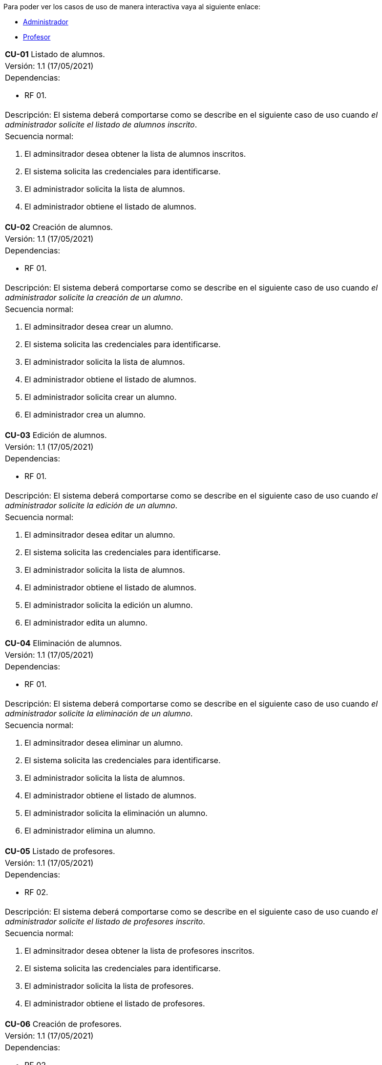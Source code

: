 
Para poder ver los casos de uso de manera interactiva vaya al siguiente enlace:

* link:https://raunavcru.github.io/mockups-interactivos/Home_admin#livereload[Administrador]

* link:https://raunavcru.github.io/mockups-interactivos/Home_profesor#livereload[Profesor]

[cols="a"]
|===
| **CU-01** Listado de alumnos.
| Versión: 1.1 (17/05/2021)

| Dependencias: 

* RF 01.

| Descripción:
El sistema deberá comportarse como se describe en el siguiente caso de uso cuando _el administrador solicite el listado de alumnos inscrito_.

| Secuencia normal:

 1. El adminsitrador desea obtener la lista de alumnos inscritos.

 2. El sistema solicita las credenciales para identificarse.

 3. El administrador solicita la lista de alumnos.

 4. El administrador obtiene el listado de alumnos.


|===

[cols="a"]
|===
| **CU-02**  Creación de alumnos.
| Versión: 1.1 (17/05/2021)

| Dependencias: 

* RF 01.

|Descripción: 
El sistema deberá comportarse como se describe en el siguiente caso de uso cuando _el administrador solicite la creación de un alumno_.

| Secuencia normal:

1. El adminsitrador desea crear un alumno.

2. El sistema solicita las credenciales para identificarse.

3. El administrador solicita la lista de alumnos.

4. El administrador obtiene el listado de alumnos.

5. El administrador solicita crear un alumno.

6. El administrador crea un alumno.

|===

[cols="a"]
|===
| **CU-03**  Edición de alumnos.
| Versión: 1.1 (17/05/2021)

| Dependencias: 

* RF 01.

| Descripción: El sistema deberá comportarse como se describe en el siguiente caso de uso cuando _el administrador solicite la edición de un alumno_.

|Secuencia normal:

1. El adminsitrador desea editar un alumno.

2. El sistema solicita las credenciales para identificarse.

3. El administrador solicita la lista de alumnos.

4. El administrador obtiene el listado de alumnos.

5. El administrador solicita la edición un alumno.

6. El administrador edita un alumno.

|===

[cols="a"]
|===
| **CU-04**  Eliminación de alumnos.
| Versión: 1.1 (17/05/2021)

| Dependencias: 

* RF 01.

| Descripción: El sistema deberá comportarse como se describe en el siguiente caso de uso cuando _el administrador solicite la eliminación de un alumno_.

| Secuencia normal:

1. El adminsitrador desea eliminar un alumno.

2. El sistema solicita las credenciales para identificarse.

3. El administrador solicita la lista de alumnos.

4. El administrador obtiene el listado de alumnos.

5. El administrador solicita la eliminación un alumno.

6. El administrador elimina un alumno.

|===

[cols="a"]
|===
| **CU-05** Listado de profesores.
| Versión: 1.1 (17/05/2021)

| Dependencias: 

* RF 02.

| Descripción: El sistema deberá comportarse como se describe en el siguiente caso de uso cuando _el administrador solicite el listado de profesores inscrito_.

| Secuencia normal: 

1. El adminsitrador desea obtener la lista de profesores inscritos.

2. El sistema solicita las credenciales para identificarse.

3. El administrador solicita la lista de profesores.

4. El administrador obtiene el listado de profesores.

|===

[cols="a"]
|===
| **CU-06**  Creación de profesores.
| Versión: 1.1 (17/05/2021)

| Dependencias: 

* RF 02.

| Descripción: El sistema deberá comportarse como se describe en el siguiente caso de uso cuando _el administrador solicite la creación de un profesor_.

|Secuencia normal:

1. El adminsitrador desea crear un profesor.

2. El sistema solicita las credenciales para identificarse.

3. El administrador solicita la lista de profesores.

4. El administrador obtiene el listado de profesores.

5. El administrador solicita crear un profesor.

6. El administrador crea un profesor.

|===

[cols="a"]
|===
| **CU-07**  Edición de profesores.
| Versión: 1.1 (17/05/2021)

| Dependencias: 

* RF 10.

| Descripción: El sistema deberá comportarse como se describe en el siguiente caso de uso cuando _el administrador solicite la edición de un profesor_.

| Secuencia normal:

1. El adminsitrador desea editar un profesor.

2. El sistema solicita las credenciales para identificarse.

3. El administrador solicita la lista de profesores.

4. El administrador obtiene el listado de profesores.

5. El administrador solicita la edición un profesor.

6. El administrador edita un profesor.

|===

[cols="a"]
|===
| **CU-08**  Eliminación de profesores.
| Versión: 1.1 (17/05/2021)

| Dependencias: 

* RF 02.

| Descripción: El sistema deberá comportarse como se describe en el siguiente caso de uso cuando _el administrador solicite la eliminación de un profesor_.

| Secuencia normal:

1. El adminsitrador desea eliminar un profesor.

2. El sistema solicita las credenciales para identificarse.

3. El administrador solicita la lista de profesores.

4. El administrador obtiene el listado de profesores.

5. El administrador solicita la eliminación un profesor.

6. El administrador elimina un profesor.

|===

[cols="a"]
|===
| **CU-09** Listado de Grupos de clase.
| Versión: 1.1 (17/05/2021)

| Dependencias: 

* RF 05.

| Descripción: El sistema deberá comportarse como se describe en el siguiente caso de uso cuando _el administrador solicite el listado de grupo de clase_.

|Secuencia normal:

1. El adminsitrador desea obtener la lista de grupos de clase.

2. El sistema solicita las credenciales para identificarse.

3. El administrador solicita la lista de grupos de clase.

4. El administrador obtiene el listado de grupos de clase.

|===

[cols="a"]
|===
|**CU-10**  Creación de Grupos de clase.
| Versión: 1.1 (17/05/2021)

| Dependencias: 

* RF 05.

| Descripción:
El sistema deberá comportarse como se describe en el siguiente caso de uso cuando _el administrador solicite la creación de un grupo de clase_.

| Secuencia normal:

1. El adminsitrador desea crear un grupos de clase.

2. El sistema solicita las credenciales para identificarse.

3. El administrador solicita la lista de grupos de clase.

4. El administrador obtiene el listado de grupos de clase.

5. El administrador solicita crear un grupo de clase.

6. El administrador crea un grupo de clase.

|===

[cols="a"]
|===
| **CU-11**  Edición de Grupos de clase.
| Versión: 1.1 (17/05/2021)

| Descripción: El sistema deberá comportarse como se describe en el siguiente caso de uso cuando _el administrador solicite la edición de un grupo de clase_.

| Dependencias: 

* RF 05.

| Secuencia normal:

1. El adminsitrador desea editar un profesor.

2. El sistema solicita las credenciales para identificarse.

3. El administrador solicita la lista de grupos de clase.

4. El administrador obtiene el listado de grupos de clase.

5. El administrador solicita la edición un grupoo de clase.

6. El administrador edita un grupo de clase.

|===

[cols="a"]
|===
|**CU-12**  Eliminación de Grupos de clase.
| Versión: 1.1 (17/05/2021)

| Dependencias: 

* RF 05.

| Descripción: El sistema deberá comportarse como se describe en el siguiente caso de uso cuando _el administrador solicite la eliminación de un grupos de clase.

| Secuencia normal:

1. El adminsitrador desea eliminar un grupos de clase.

2. El sistema solicita las credenciales para identificarse.

3. El administrador solicita la lista de grupos de clase.

4. El administrador obtiene el listado de grupos de clase.

5. El administrador solicita la eliminación un grupo de clase.

6. El administrador elimina un grupo de clase.

|===

[cols="a"]
|===
| **CU-13**  Asignar alumnos a sus respectivos grupos de clase.
| Versión: 1.1 (17/05/2021)

| Dependencias: 

* RF 06.

|Descripción: El sistema deberá comportarse como se describe en el siguiente caso de uso cuando _el administrador asignar alumnos a sus respectivos grupos de clase_.

|Secuencia normal:

1. El adminsitrador desea asignar alumnos a sus respectivos grupos de clase.

2. El sistema solicita las credenciales para identificarse.

3. El administrador solicita la lista de grupos de clase.

4. El administrador obtiene el listado de grupos de clase.

5. El administrador solicita la lista de alumnos no inscritos.

6. El administrador obtiene la lista de alumnos no inscritos.

7. El administrador solicita la asignación de un alumno.

|===

[cols="a"]
|===
|**CU-14** Listado de asignaturas.
| Versión: 1.1 (17/05/2021)

| Dependencias: 

* RF 03.

|Descripción: El sistema deberá comportarse como se describe en el siguiente caso de uso cuando _el administrador solicite el listado de asignaturas_.

|Secuencia normal

1. El adminsitrador desea obtener la lista de asignaturas.

2. El sistema solicita las credenciales para identificarse.

3. El administrador solicita la lista de asignaturas.

4. El administrador obtiene el listado de asignaturas.

|===

[cols="a"]
|===
| **CU-15**  Creación de asignaturas.
| Versión: 1.0 (29/11/2020)

|Descripción: 
El sistema deberá comportarse como se describe en el siguiente caso de uso cuando _el administrador solicite la creación de una asignatura_.

|Secuencia normal:

1. El adminsitrador desea crear una asignatura.

2. El sistema solicita las credenciales para identificarse.

3. El administrador solicita la lista de asignaturas.

4. El administrador obtiene el listado de asignaturas.

5. El administrador solicita crear una asignatura.

6. El administrador crea una asignatura.

|===

[cols="a"]
|===
|**CU-16**  Edición de asignaturas.
| Versión: 1.0 (29/11/2020)

| Descripción:
El sistema deberá comportarse como se describe en el siguiente caso de uso cuando _el administrador solicite la edición de una asignatura_.

| Secuencia normal:

1. El adminsitrador desea editar una asignatura.

2. El sistema solicita las credenciales para identificarse.

3. El administrador solicita la lista de asignaturas.

4. El administrador obtiene el listado de asignaturas.

5. El administrador solicita la edición una asignatura.

6. El administrador edita una asignatura.

|===

[cols="a"]
|===
| **CU-17**  Eliminación de asignaturas.
| Versión: 1.0 (29/11/2020)

|Descripción:El sistema deberá comportarse como se describe en el siguiente caso de uso cuando _el administrador solicite la eliminación de una asignatura.

|Secuencia normal:

1. El adminsitrador desea eliminar un alumno.

2. El sistema solicita las credenciales para identificarse.

3. El administrador solicita la lista de asignaturas.

4. El administrador obtiene el listado de asignaturas.

5. El administrador solicita la eliminación una asignatura.

6. El administrador elimina una asignatura.

|===

[cols="a"]
|===
|**CU-18**  Asignar asignatura a profesores.
| Versión: 1.0 (29/11/2020)

| Descripción: 
El sistema deberá comportarse como se describe en el siguiente caso de uso cuando _el administrador asignar una asignatura a un profesor_.

| Secuencia normal:

1. El adminsitrador desea asignar una asignatura a un profesor.

2. El sistema solicita las credenciales para identificarse.

3. El administrador solicita la lista de profesores.

4. El administrador obtiene el listado de profesores.

5. El administrador solicita la lista de asignaturas no inscritas.

6. El administrador obtiene la lista de asignaturas no inscritas.

7. El administrador solicita la asignación de una asignatura.

|===

[cols="a"]
|===
| **CU-19** Listado de competencias.
| Versión: 1.0 (29/11/2020)

| Descripción:
El sistema deberá comportarse como se describe en el siguiente caso de uso cuando _el administrador solicite el listado de competencias_.

| Secuencia normal:

1. El adminsitrador desea obtener la lista de competencias.

2. El sistema solicita las credenciales para identificarse.

3. El administrador solicita la lista de competencias.

4. El administrador obtiene el listado de competencias.

|===

[cols="a"]
|===
| **CU-20**  Creación de competencias.
| Versión: 1.0 (29/11/2020)

|Descripción: El sistema deberá comportarse como se describe en el siguiente caso de uso cuando _el administrador solicite la creación de una competencia_.

| Secuencia normal:

1. El adminsitrador desea crear una competencia.

2. El sistema solicita las credenciales para identificarse.

3. El administrador solicita la lista de competencias.

4. El administrador obtiene el listado de competencias.

5. El administrador solicita crear una competencia.

6. El administrador crea una competencia.

|===

[cols="a"]
|===
| **CU-21**  Edición de competencias.
| Versión: 1.0 (29/11/2020)

| Descripción: El sistema deberá comportarse como se describe en el siguiente caso de uso cuando _el administrador solicite la edición de una competencia_.

|Secuencia normal:

1. El adminsitrador desea editar una competencia.

2. El sistema solicita las credenciales para identificarse.

3. El administrador solicita la lista de competencias.

4. El administrador obtiene el listado de competencias.

5. El administrador solicita la edición una competencia.

6. El administrador edita una competencia.

|===

[cols="a"]
|===
| **CU-22**  Eliminación de competencias.
| Versión: 1.0 (29/11/2020)

| Descripción: El sistema deberá comportarse como se describe en el siguiente caso de uso cuando _el administrador solicite la eliminación de una competencia_.

| Secuencia normal:

1. El adminsitrador desea eleminar una competencia.

2. El sistema solicita las credenciales para identificarse.

3. El administrador solicita la lista de competencias.

4. El administrador obtiene el listado de competencias.

5. El administrador solicita la eliminación una competencia.

6. El administrador elimina una competencia.

|===

[cols="a"]
|===
| **CU-23**  Asignación de competencias.
| Versión: 1.0 (29/11/2020)

| Descripción: El sistema deberá comportarse como se describe en el siguiente caso de uso cuando _el administrador solicite la asignación de competencias a una asignatura_.

| Secuencia normal:

1. El adminsitrador desea asignar una competencia a una asignatura.

2. El sistema solicita las credenciales para identificarse.

3. El administrador solicita la lista de asignaturas.

4. El administrador obtiene el listado de asignaturas.

5. El administrador solicita la lista de competencias.

6. El administrador obtiene el listado de competencias.

7. El administrador asigna la competencia de una asignatura.

|===

[cols="a"]
|===
| **CU-24** Listado de administradores.
| Versión: 1.0 (29/11/2020)

| Descripción:
El sistema deberá comportarse como se describe en el siguiente caso de uso cuando _el administrador solicite el listado de administradores_.

| Secuencia normal:

1. El adminsitrador desea obtener la lista de administradores. 

2. El sistema solicita las credenciales para identificarse.

3. El administrador solicita la lista de administradores.

4. El administrador obtiene el listado de administradores.

|===

[cols="a"]
|===
| **CU-25**  Creación de administradores.
| Versión: 1.0 (29/11/2020)

|Descripción: El sistema deberá comportarse como se describe en el siguiente caso de uso cuando _el administrador solicite la creación de un nuevo administrador_.

| Secuencia normal:

1. El adminsitrador desea crear un administrador.

2. El sistema solicita las credenciales para identificarse.

3. El administrador solicita la lista de administradores.

4. El administrador obtiene el listado de administradores.

5. El administrador solicita crear un administrador.

6. El administrador crea un administrador.

|===

[cols="a"]
|===
| **CU-26**  Eliminación de administradores.
| Versión: 1.0 (29/11/2020)

| Descripción: El sistema deberá comportarse como se describe en el siguiente caso de uso cuando _el administrador solicite la eliminación de un administrador_.

| Secuencia normal:

1. El adminsitrador desea eleminar un administrador.

2. El sistema solicita las credenciales para identificarse.

3. El administrador solicita la lista de administradores.

4. El administrador obtiene el listado de administradores.

5. El administrador solicita la eliminación un administrador.

6. El administrador elimina un administrador.

|===

[cols="a"]
|===
| **CU-28**  Listar sus grupos de clase.
| Versión: 1.0 (01/12/2020)

| Descripción: El sistema deberá comportarse como se describe en el siguiente caso de uso cuando _el profesor solicite listar sus grupos de clase_.

|Secuencia normal:

1. El profesor desea listar sus grupos de clase.

2. El sistema solicita las credenciales para identificarse.

3. El profesor solicita la lista de sus grupos de clase.

4. El profesor obtiene el listado de sus grupos de clase.

|===

[cols="a"]
|===
| **CU-29**  Listar sus asignaturas.
| Versión: 1.0 (01/12/2020)

| Descripción: El sistema deberá comportarse como se describe en el siguiente caso de uso cuando _el profesor solicite listar sus asignaturas_.

|Secuencia normal:

1. El profesor desea listar sus asignaturas.

2. El sistema solicita las credenciales para identificarse.

3. El profesor solicita la lista de sus asignaturas.

4. El profesor obtiene el listado de sus asignaturas.

|===

[cols="a"]
|===
| **CU-30**  Listar las competencias de una asignatura.
| Versión: 1.0 (01/12/2020)

| Descripción: El sistema deberá comportarse como se describe en el siguiente caso de uso cuando _el profesor solicite listar las competencias de una asignatura_.

|Secuencia normal:

1. El profesor desea listar las competencias de una asignatura.

2. El sistema solicita las credenciales para identificarse.

3. El profesor solicita la lista de competencias de una asignatura.

4. El profesor obtiene el listado de competencias de una asignatura.

|===

[cols="a"]
|===
| **CU-31**  Listar sus alumnos.
| Versión: 1.1 (15/04/2021)

| Precondición: El profesor ha seleccionado el tipo de evaluación.

| Descripción: El sistema deberá comportarse como se describe en el siguiente caso de uso cuando _el profesor solicite listar sus alumnos_.

|Secuencia normal:

1. El profesor desea listar sus alumnos.

2. El sistema solicita las credenciales para identificarse.

3. El profesor solicita la lista de grupos de clase.

4. El profesor obtiene el listado de grupos de clase.

5. El profesor solicita la lista de sus alumnos.

6. El profesor obtiene el listado de sus alumnos.

|===

[cols="a"]
|===
| **CU-32**  Listar actividades.
| Versión: 1.1 (15/04/2021)

| Precondición: El profesor ha seleccionado el tipo de evaluación.

| Descripción: El sistema deberá comportarse como se describe en el siguiente caso de uso cuando _el profesor solicite actividades_.

|Secuencia normal:

1. El profesor desea listar actividades.

2. El sistema solicita las credenciales para identificarse.

3. El profesor solicita la lista de actividades.

4. El profesor obtiene el listado de actividades.

|===

[cols="a"]
|===
| **CU-33**  Creación de actividades.
| Versión: 1.0 (01/12/2020)

|Descripción: El sistema deberá comportarse como se describe en el siguiente caso de uso cuando _el profesor solicite la creación de una actividad_.

| Secuencia normal:

1. El profesor desea crear una actividad.

2. El sistema solicita las credenciales para identificarse.

3. El profesor solicita la lista de sus grupos.

4. El profesor obtiene el listado de sus grupos.

5. El profesor solicita las actividades de un grupo.

6. El profesor obtiene las actividades de un grupo.

7. El profesor crea una actividad.

|===

[cols="a"]
|===
| **CU-34**  Edición de una actividad.
| Versión: 1.0 (01/12/2020)

| Descripción: El sistema deberá comportarse como se describe en el siguiente caso de uso cuando _el profesor solicite la edición de una actividad_.

|Secuencia normal:

1. El profesor desea editar una actividad.

2. El sistema solicita las credenciales para identificarse.

3. El profesor solicita la lista de sus grupos.

4. El profesor obtiene el listado de sus grupos.

5. El profesor solicita las actividades de un grupo.

6. El profesor obtiene las actividades de un grupo.

7. El profesor solicita los detalles de la actividad.
 
8. El profesor obtiene los detalles de la actividad.

9. El profesor edita una actividad.

|===

[cols="a"]
|===
| **CU-35**  Eliminación de una actividad.
| Versión: 1.0 (01/12/2020)

| Descripción: El sistema deberá comportarse como se describe en el siguiente caso de uso cuando _el profesor solicite la eliminación de una actividad_.

| Secuencia normal:

1. El profesor desea editar una actividad.

2. El sistema solicita las credenciales para identificarse.

3. El profesor solicita la lista de sus grupos.

4. El profesor obtiene el listado de sus grupos.

5. El profesor solicita las actividades de un grupo.

6. El profesor obtiene las actividades de un grupo.

7. El profesor solicita los detalles de la actividad.
 
8. El profesor obtiene los detalles de la actividad.

9. El profesor elimina una actividad.

|===

[cols="a"]
|===
| **CU-36**  Ver las calificaciones de un alumno.
| Versión: 1.0 (01/12/2020)

| Descripción: El sistema deberá comportarse como se describe en el siguiente caso de uso cuando _el profesor solicite ver las calificaciones de un alumno_.

|Secuencia normal:

1. El profesor desea ver las calificaciones de un alumno.

2. El sistema solicita las credenciales para identificarse.

3. El profesor solicita la lista de sus grupos.

4. El profesor obtiene el listado de sus grupos.

5. El profesor solicita la lista de alumnos de ese grupo.

6. El profesor obtiene la lista de alumnos de ese grupo.

7. El profesor ve las califiaciones de un alumno.

|===

[cols="a"]
|===
| **CU-37**  Listar ejercicios.
| Versión: 1.1 (15/04/2021)

| Descripción: El sistema deberá comportarse como se describe en el siguiente caso de uso cuando _el profesor solicite el listado de ejercicio_.

|Secuencia normal:

1. El profesor desea listar ejercicios.

2. El sistema solicita las credenciales para identificarse.

3. El profesor solicita la lista de ejercicios.

4. El profesor obtiene el listado de ejercicios.

|===

[cols="a"]
|===
| **CU-38**  Creación de ejercicios.
| Versión: 1.0 (01/12/2020)

|Descripción: El sistema deberá comportarse como se describe en el siguiente caso de uso cuando _el profesor solicite la creación de un ejercicio_.

| Secuencia normal:

1. El profesor desea crear un ejercicio.

2. El sistema solicita las credenciales para identificarse.

3. El profesor solicita la lista de sus grupos.

4. El profesor obtiene el listado de sus grupos.

5. El profesor solicita las actividades de un grupo.

6. El profesor obtiene las actividades de un grupo.

7. El profesor solicita los detalles de la actividad.
 
8. El profesor obtiene los detalles de la actividad.

9. El profesor crea un ejercicio.

|===

[cols="a"]
|===
| **CU-39**  Edición de un ejercicio.
| Versión: 1.0 (01/12/2020)

| Descripción: El sistema deberá comportarse como se describe en el siguiente caso de uso cuando _el profesor solicite la edición de un ejercicio_.

|Secuencia normal:

1. El profesor desea editar un ejercicio.

2. El sistema solicita las credenciales para identificarse.

3. El profesor solicita la lista de sus grupos.

4. El profesor obtiene el listado de sus grupos.

5. El profesor solicita las actividades de un grupo.

6. El profesor obtiene las actividades de un grupo.

7. El profesor solicita los detalles de la actividad.
 
8. El profesor obtiene los detalles de la actividad.

9. El profesor edita un ejercicio.

|===

[cols="a"]
|===
| **CU-40**  Eliminación de un ejercicio.
| Versión: 1.0 (01/12/2020)

| Descripción: El sistema deberá comportarse como se describe en el siguiente caso de uso cuando _el profesor solicite la eliminación de un ejericio_.

| Secuencia normal:

1. El profesor desea eliminar un ejercicio.

2. El sistema solicita las credenciales para identificarse.

3. El profesor solicita la lista de sus grupos.

4. El profesor obtiene el listado de sus grupos.

5. El profesor solicita las actividades de un grupo.

6. El profesor obtiene las actividades de un grupo.

7. El profesor solicita los detalles de la actividad.
 
8. El profesor obtiene los detalles de la actividad.

9. El profesor elimina un ejercicio.

|===

[cols="a"]
|===
| **CU-41**  Asignar competencias a un ejercicio con una intensidad.
| Versión: 1.0 (01/12/2020)

| Descripción: El sistema deberá comportarse como se describe en el siguiente caso de uso cuando _el profesor solicite la asignar competencias a un ejercicio con una intensidad_.

| Secuencia normal:

1. El profesor desea asignar competencias a un ejercicio con una intensidad.

2. El sistema solicita las credenciales para identificarse.

3. El profesor solicita la lista de sus grupos.

4. El profesor obtiene el listado de sus grupos.

5. El profesor solicita las actividades de un grupo.

6. El profesor obtiene las actividades de un grupo.

7. El profesor solicita los detalles de la actividad.
 
8. El profesor obtiene los detalles de la actividad.

9. El profesor solicita modificar un ejercicio.

10. El profesor asigna una competencia a un ejercicio con una intensidad.

|===

[cols="a"]
|===
| **CU-42**  Puntuar las evaluaciones, las actividades, los ejercicios y las competencias.
| Versión: 1.0 (01/12/2020)

| Descripción: El sistema deberá comportarse como se describe en el siguiente caso de uso cuando _el profesor solicite puntuar las evaluaciones, las actividades, los ejercicios y las competencias_.

| Secuencia normal:

1. El profesor desea puntuar las evaluaciones, las actividades, los ejercicios y las competencias.

2. El sistema solicita las credenciales para identificarse.

3. El profesor solicita la lista de sus grupos.

4. El profesor obtiene el listado de sus grupos.

5. El profesor solicita la lista de alumnos de ese grupo.

6. El profesor obtiene la lista de alumnos de ese grupo.

7. El profesor solicita ver las calificaciones.

8. El profesor obtiene las calificaciones.

9. El profesor solicita calificar las actividades.

10. El profesor solicita calificar los ejercicios.

11. El profesor solicita calificar las competencias.

12. El profesor puntúa las competencias.

13. El profesor obtiene las calificaciones de las competencias, ejercicios y actividades y evaluación.

|===

[cols="a"]
|===
| **CU-43**  Modificar sus datos de usuario.
| Versión: 1.0 (01/12/2020)

| Descripción: El sistema deberá comportarse como se describe en el siguiente caso de uso cuando _el profesor solicite modificar sus datos de usuario_.

| Secuencia normal:

1. El profesor desea modificar sus datos de usuario.

2. El sistema solicita las credenciales para identificarse.

3. El profesor solicita la modificación sus datos de usuario.

4. El profesor modifica sus datos de usuario.

|===

[cols="a"]
|===
| **CU-44**  Generar informe de un grupo completo.
| Versión: 1.0 (09/12/2020)

| Descripción: El sistema deberá comportarse como se describe en el siguiente caso de uso cuando _el profesor solicite generar informe de un grupo completo_.

| Secuencia normal:

1. El profesor desea generar informe de un grupo completo.

2. El sistema solicita las credenciales para identificarse.

3. El profesor solicita la lista de grupos de clase.

4. El profesor obtiene el listado de grupos de clase.

5. El profesor solicita la lista de alumnos.

6. El profesor obtiene el listado de alumnos.

7. El profesor solicita el informe.

8. El profesor exporta el informe.

|===

[cols="a"]
|===
| **CU-45**  Generar informe de un alumno.
| Versión: 1.0 (09/12/2020)

| Descripción: El sistema deberá comportarse como se describe en el siguiente caso de uso cuando _el profesor solicite generar informe de un alumno_.

| Secuencia normal:

1. El profesor desea generar informe de un alumno.

2. El sistema solicita las credenciales para identificarse.

3. El profesor solicita la lista de grupos de clase.

4. El profesor obtiene el listado de grupos de clase.

5. El profesor solicita la lista de alumnos.

6. El profesor obtiene el listado de alumnos.

7. El profesor ve las califiaciones de un alumno.

8. El profesor exporta el informe.

|===

[cols="a"]
|===
| **CU-46**  Ver competencias de un alumno.
| Versión: 1.0 (09/12/2020)

| Descripción: El sistema deberá comportarse como se describe en el siguiente caso de uso cuando _el profesor solicite ver las competencias de un alumno_.

| Secuencia normal:

1. El profesor desea ver las competencias de un alumno.

2. El sistema solicita las credenciales para identificarse.

3. El profesor solicita la lista de grupos de clase.

4. El profesor obtiene el listado de grupos de clase.

5. El profesor solicita la lista de alumnos.

6. El profesor obtiene el listado de alumnos.

7. El profesor solicita las competencias de un alumno.

8. El profesor obtiene las competencias de un alumno.

|===

[cols="a"]
|===
| **CU-47**  Creación de evaluaciones.
| Versión: 1.0 (28/01/2021)

| Descripción: El sistema deberá comportarse como se describe en el siguiente caso de uso cuando _el administrador solicite la creación de una evaluación_.

|Secuencia normal:

1. El adminsitrador desea crear una evaluación.

2. El sistema solicita las credenciales para identificarse.

3. El administrador solicita la lista de evaluaciones.

4. El administrador obtiene el listado de evaluaciones.

5. El administrador solicita crear una evaluación.

6. El administrador crea una evaluación.

|===

[cols="a"]
|===
| **CU-48**  Edición de evaluaciones.
| Versión: 1.0 (28/01/2021)

| Descripción: El sistema deberá comportarse como se describe en el siguiente caso de uso cuando _el administrador solicite la edición de una evaluación_.

| Secuencia normal:

1. El adminsitrador desea editar una evaluacion.

2. El sistema solicita las credenciales para identificarse.

3. El administrador solicita la lista de evaluaciones.

4. El administrador obtiene el listado de evaluaciones.

5. El administrador solicita la edición una evaluación.

6. El administrador edita una evaluación.

|===

[cols="a"]
|===
| **CU-49**  Eliminación de evaluaciones.
| Versión: 1.0 (28/01/2021)

| Descripción: El sistema deberá comportarse como se describe en el siguiente caso de uso cuando _el administrador solicite la eliminación de una evaluación_.

| Secuencia normal:

1. El adminsitrador desea eliminar una evaluación.

2. El sistema solicita las credenciales para identificarse.

3. El administrador solicita la lista de evaluaciones.

4. El administrador obtiene el listado de evaluaciones.

5. El administrador solicita la eliminación una evaluación.

6. El administrador elimina una evaluación.

|===

[cols="a"]
|===
| **CU-50** Listado de evaluaciones.
| Versión: 1.0 (28/01/2021)

| Descripción: El sistema deberá comportarse como se describe en el siguiente caso de uso cuando _el administrador solicite el listado de las evaluaciones_.

|Secuencia normal:

1. El adminsitrador desea obtener la lista de evaluaciones.

2. El sistema solicita las credenciales para identificarse.

3. El administrador solicita la lista de grupos de clase.

4. El administrador obtiene el listado de evaluaciones.

|===

[cols="a"]
|===
| **CU-51** Listado de bloques (evaluaciones).
| Versión: 1.1 (15/04/2021)

| Precondición: El profesor ha seleccionado el tipo de evaluación.

| Descripción: El sistema deberá comportarse como se describe en el siguiente caso de uso cuando _el profesort solicite el listado de los bloques_.

|Secuencia normal:

1. El profesor desea obtener la lista de bloques.

2. El sistema solicita las credenciales para identificarse.

3. El profesor solicita la lista de grupos de clase.

4. El profesor obtiene el listado de grupos de clase.

5. El profesor solicita la lista de bloques de un grupo de clase.

6. El profesor obtiene el listado de bloques.

|===

[cols="a"]
|===
| **CU-52** Creación de bloques (evaluaciones).
| Versión: 1.0 (15/04/2021)

| Descripción: El sistema deberá comportarse como se describe en el siguiente caso de uso cuando _el profesort solicite la creación de un bloque_.

|Secuencia normal:

1. El profesor desea crear un bloque.

2. El sistema solicita las credenciales para identificarse.

3. El profesor solicita la lista de grupos de clase.

4. El profesor obtiene el listado de grupos de clase.

5. El profesor solicita la lista de bloques de un grupo de clase.

6. El profesor obtiene el listado de bloques.

7. El profesor solicita la creación de un bloque.

8. El profesor crea un bloque.

|===

[cols="a"]
|===
| **CU-53** Edición de bloques (evaluaciones).
| Versión: 1.0 (15/04/2021)

| Precondición: El profesor ha creado un bloque.

| Descripción: El sistema deberá comportarse como se describe en el siguiente caso de uso cuando _el profesor solicite la edición de un bloque_.

|Secuencia normal:

1. El profesor desea editar un bloque.

2. El sistema solicita las credenciales para identificarse.

3. El profesor solicita la lista de grupos de clase.

4. El profesor obtiene el listado de grupos de clase.

5. El profesor solicita la lista de bloques de un grupo de clase.

6. El profesor obtiene el listado de bloques.

7. El profesor solicita la edición de un bloque.

8. El profesor edita un bloque.

|===

[cols="a"]
|===
| **CU-54** Eliminación de bloques (evaluaciones).
| Versión: 1.0 (15/04/2021)

| Precondición: El profesor ha creado un bloque.

| Descripción: El sistema deberá comportarse como se describe en el siguiente caso de uso cuando _el profesort solicite la eliminación de un bloque_.

|Secuencia normal:

1. El profesor desea eliminar un bloque.

2. El sistema solicita las credenciales para identificarse.

3. El profesor solicita la lista de grupos de clase.

4. El profesor obtiene el listado de grupos de clase.

5. El profesor solicita la lista de bloques de un grupo de clase.

6. El profesor obtiene el listado de bloques.

7. El profesor solicita la eliminación de un bloque.

8. El profesor elimina un bloque.

|===

[cols="a"]
|===
| **CU-55** Seleccionar el tipo de evaluación para las evaluaciones de un grupo de clase.
| Versión: 1.0 (15/04/2021)

| Descripción: El sistema deberá comportarse como se describe en el siguiente caso de uso cuando _el profesor solicite seleccionar el tipo de evaluación para las evaluaciones de un grupo de clase.

|Secuencia normal:

1. El profesor desea seleccionar el tipo de evaluación para las evaluaciones de un grupo de clase.

2. El sistema solicita las credenciales para identificarse.

3. El profesor solicita la lista de grupos de clase.

4. El profesor obtiene el listado de grupos de clase.

5. El profesor solicita seleccionar el tipo de evaluación.

6. El profesor seleccionar el tipo de evaluación.

| Postcondición: Se ha habilitado las opcciones de listar bloques, actividades y estudiantes.

|===